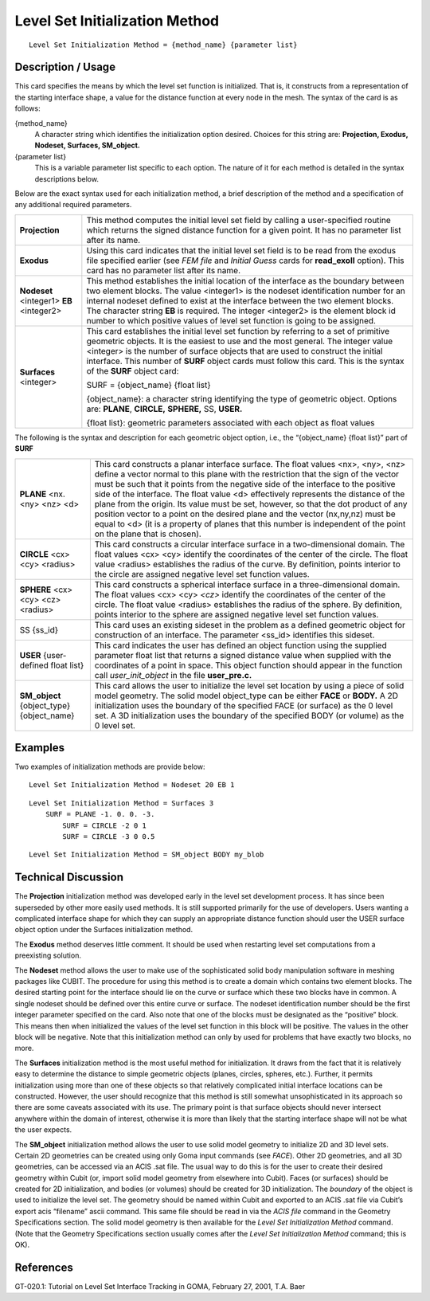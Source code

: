 ***********************************
Level Set Initialization Method
***********************************

::

	Level Set Initialization Method = {method_name} {parameter list}

-----------------------
Description / Usage
-----------------------

This card specifies the means by which the level set function is initialized. That is, it
constructs from a representation of the starting interface shape, a value for the distance
function at every node in the mesh. The syntax of the card is as follows:

{method_name}
    A character string which identifies the initialization option desired.
    Choices for this string are: **Projection, Exodus, Nodeset, Surfaces,
    SM_object.**

{parameter list}
    This is a variable parameter list specific to each option. The nature of it
    for each method is detailed in the syntax descriptions below.

Below are the exact syntax used for each initialization method, a brief description of
the method and a specification of any additional required parameters.

.. tabularcolumns:: |l|L|
 
========================================  ============================================================
**Projection**                             This method computes the initial level set field by
                                           calling a user-specified routine which returns the signed
                                           distance function for a given point. It has no parameter
                                           list after its name.
**Exodus**                                 Using this card indicates that the initial level set 
                                           field is
                                           to be read from the exodus file specified earlier (see
                                           *FEM file* and *Initial Guess* cards for **read_exoII**
                                           option). This card has no parameter list after its name.
**Nodeset** <integer1> **EB** <integer2>   This method establishes the initial location of the
                                           interface as the boundary between two element blocks.
                                           The value <integer1> is the nodeset identification
                                           number for an internal nodeset defined to exist at the
                                           interface between the two element blocks. The character
                                           string **EB** is required. The integer <integer2> is the
                                           element block id number to which positive values of
                                           level set function is going to be assigned.
**Surfaces** <integer>                     This card establishes the initial level set function by
                                           referring to a set of primitive geometric objects. It is the
                                           easiest to use and the most general. The integer value
                                           <integer> is the number of surface objects that are used
                                           to construct the initial interface. This number of **SURF**
                                           object cards must follow this card. This is the syntax of
                                           the **SURF** object card:

                                           SURF = {object_name} {float list}

                                           {object_name}: a character string identifying the
                                           type of geometric object. Options are: **PLANE**,
                                           **CIRCLE,** **SPHERE,** SS, **USER.**

                                           {float list}: geometric parameters associated with
                                           each object as float values
========================================  ============================================================

The following is the syntax and description for each geometric
object option, i.e., the “{object_name} {float list}” part of **SURF**

.. tabularcolumns:: |l|L|

========================================= ============================================================
**PLANE** <nx. <ny> <nz> <d>               This card constructs a planar interface surface. The float
                                           values <nx>, <ny>, <nz> define a vector normal to this
                                           plane with the restriction that the sign of the vector must
                                           be such that it points from the negative side of the
                                           interface to the positive side of the interface. The float
                                           value <d> effectively represents the distance of the
                                           plane from the origin. Its value must be set, however, so
                                           that the dot product of any position vector to a point on
                                           the desired plane and the vector (nx,ny,nz) must be equal to 
                                           <d> (it is a property of planes that this number
                                           is independent of the point on the plane that is chosen).
**CIRCLE** <cx> <cy> <radius>              This card constructs a circular interface surface in a
                                           two-dimensional domain. The float values <cx> <cy>
                                           identify the coordinates of the center of the circle. The
                                           float value <radius> establishes the radius of the curve.
                                           By definition, points interior to the circle are assigned
                                           negative level set function values.
**SPHERE** <cx> <cy> <cz> <radius>         This card constructs a spherical interface surface in a
                                           three-dimensional domain. The float values <cx> <cy>
                                           *<cz>* identify the coordinates of the center of the circle.
                                           The float value <radius> establishes the radius of the
                                           sphere. By definition, points interior to the sphere are
                                           assigned negative level set function values.
SS {ss_id}                                 This card uses an existing sideset in the problem as a
                                           defined geometric object for construction of an
                                           interface. The parameter <ss_id> identifies this sideset.
**USER** {user-defined float list}         This card indicates the user has defined an object
                                           function using the supplied parameter float list that
                                           returns a signed distance value when supplied with the
                                           coordinates of a point in space. This object function
                                           should appear in the function call *user_init_object* in the
                                           file **user_pre.c.**
**SM_object** {object_type} {object_name}  This card allows the user to initialize the level set
                                           location by using a piece of solid model geometry. The
                                           solid model object_type can be either **FACE** or **BODY.**
                                           A 2D initialization uses the boundary of the specified
                                           FACE (or surface) as the 0 level set. A 3D initialization
                                           uses the boundary of the specified BODY (or volume)
                                           as the 0 level set.
========================================= ============================================================

------------
Examples
------------

Two examples of initialization methods are provide below:
::

	Level Set Initialization Method = Nodeset 20 EB 1

::

	Level Set Initialization Method = Surfaces 3
            SURF = PLANE -1. 0. 0. -3.
		SURF = CIRCLE -2 0 1
		SURF = CIRCLE -3 0 0.5

::

	Level Set Initialization Method = SM_object BODY my_blob

-------------------------
Technical Discussion
-------------------------

The **Projection** initialization method was developed early in the level set
development process. It has since been superseded by other more easily used
methods. It is still supported primarily for the use of developers. Users wanting a
complicated interface shape for which they can supply an appropriate distance
function should user the USER surface object option under the Surfaces
initialization method.

The **Exodus** method deserves little comment. It should be used when restarting
level set computations from a preexisting solution.

The **Nodeset** method allows the user to make use of the sophisticated solid body
manipulation software in meshing packages like CUBIT. The procedure for using
this method is to create a domain which contains two element blocks. The desired
starting point for the interface should lie on the curve or surface which these two
blocks have in common. A single nodeset should be defined over this entire curve
or surface. The nodeset identification number should be the first integer parameter
specified on the card. Also note that one of the blocks must be designated as the
“positive” block. This means then when initialized the values of the level set
function in this block will be positive. The values in the other block will be
negative. Note that this initialization method can only by used for problems that
have exactly two blocks, no more.

The **Surfaces** initialization method is the most useful method for initialization. It
draws from the fact that it is relatively easy to determine the distance to simple
geometric objects (planes, circles, spheres, etc.). Further, it permits initialization
using more than one of these objects so that relatively complicated initial interface
locations can be constructed. However, the user should recognize that this method
is still somewhat unsophisticated in its approach so there are some caveats
associated with its use. The primary point is that surface objects should never
intersect anywhere within the domain of interest, otherwise it is more than likely
that the starting interface shape will not be what the user expects.

The **SM_object** initialization method allows the user to use solid model geometry
to initialize 2D and 3D level sets. Certain 2D geometries can be created using only
Goma input commands (see *FACE*). Other 2D geometries, and all 3D geometries,
can be accessed via an ACIS .sat file. The usual way to do this is for the user to
create their desired geometry within Cubit (or, import solid model geometry from
elsewhere into Cubit). Faces (or surfaces) should be created for 2D initialization,
and bodies (or volumes) should be created for 3D initialization. The *boundary* of
the object is used to initialize the level set. The geometry should be named within
Cubit and exported to an ACIS .sat file via Cubit’s export acis
“filename” ascii command. This same file should be read in via the *ACIS
file* command in the Geometry Specifications section. The solid model geometry is
then available for the *Level Set Initialization Method* command. (Note that the
Geometry Specifications section usually comes after the *Level Set Initialization
Method* command; this is OK).

--------------
**References**
--------------

GT-020.1: Tutorial on Level Set Interface Tracking in GOMA, February 27, 2001, T.A.
Baer
